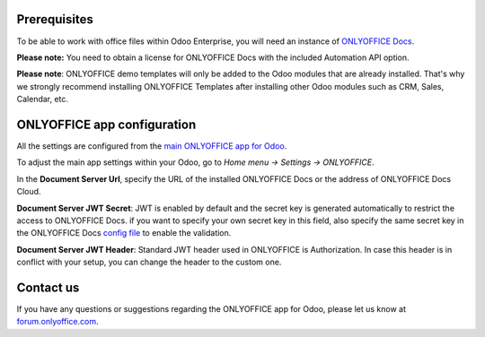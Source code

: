 Prerequisites
=============

To be able to work with office files within Odoo Enterprise, you will need an instance of `ONLYOFFICE Docs <https://www.onlyoffice.com/download-docs.aspx>`_.

**Please note:** You need to obtain a license for ONLYOFFICE Docs with the included Automation API option.

**Please note**: ONLYOFFICE demo templates will only be added to the Odoo modules that are already installed. That's why we strongly recommend installing ONLYOFFICE Templates after installing other Odoo modules such as CRM, Sales, Calendar, etc.

ONLYOFFICE app configuration
============================

All the settings are configured from the `main ONLYOFFICE app for Odoo <https://apps.odoo.com/apps/modules/17.0/onlyoffice_odoo>`_.

To adjust the main app settings within your Odoo, go to *Home menu -> Settings -> ONLYOFFICE*.

In the **Document Server Url**, specify the URL of the installed ONLYOFFICE Docs or the address of ONLYOFFICE Docs Cloud.

**Document Server JWT Secret**: JWT is enabled by default and the secret key is generated automatically to restrict the access to ONLYOFFICE Docs. if you want to specify your own secret key in this field, also specify the same secret key in the ONLYOFFICE Docs `config file <https://api.onlyoffice.com/editors/signature/>`_ to enable the validation.

**Document Server JWT Header**: Standard JWT header used in ONLYOFFICE is Authorization. In case this header is in conflict with your setup, you can change the header to the custom one.

.. image:: settings.png
    :width: 800


Contact us
============================
If you have any questions or suggestions regarding the ONLYOFFICE app for Odoo, please let us know at `forum.onlyoffice.com <https://forum.onlyoffice.com>`_.